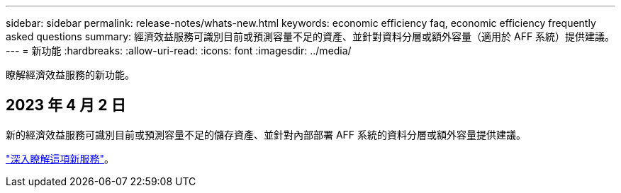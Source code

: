 ---
sidebar: sidebar 
permalink: release-notes/whats-new.html 
keywords: economic efficiency faq, economic efficiency frequently asked questions 
summary: 經濟效益服務可識別目前或預測容量不足的資產、並針對資料分層或額外容量（適用於 AFF 系統）提供建議。 
---
= 新功能
:hardbreaks:
:allow-uri-read: 
:icons: font
:imagesdir: ../media/


[role="lead"]
瞭解經濟效益服務的新功能。



== 2023 年 4 月 2 日

新的經濟效益服務可識別目前或預測容量不足的儲存資產、並針對內部部署 AFF 系統的資料分層或額外容量提供建議。

link:https://docs.netapp.com/us-en/bluexp-economic-efficiency/get-started/intro.html["深入瞭解這項新服務"]。
